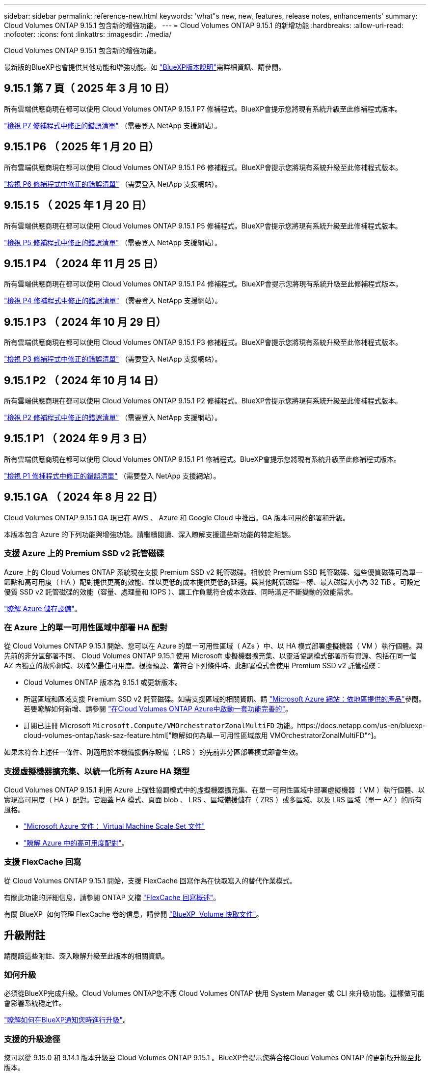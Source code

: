 ---
sidebar: sidebar 
permalink: reference-new.html 
keywords: 'what"s new, new, features, release notes, enhancements' 
summary: Cloud Volumes ONTAP 9.15.1 包含新的增強功能。 
---
= Cloud Volumes ONTAP 9.15.1 的新增功能
:hardbreaks:
:allow-uri-read: 
:nofooter: 
:icons: font
:linkattrs: 
:imagesdir: ./media/


[role="lead"]
Cloud Volumes ONTAP 9.15.1 包含新的增強功能。

最新版的BlueXP也會提供其他功能和增強功能。如 https://docs.netapp.com/us-en/bluexp-cloud-volumes-ontap/whats-new.html["BlueXP版本說明"^]需詳細資訊、請參閱。



== 9.15.1 第 7 頁（ 2025 年 3 月 10 日）

所有雲端供應商現在都可以使用 Cloud Volumes ONTAP 9.15.1 P7 修補程式。BlueXP會提示您將現有系統升級至此修補程式版本。

link:https://mysupport.netapp.com/site/products/all/details/cloud-volumes-ontap/downloads-tab/download/62632/9.15.1P7["檢視 P7 修補程式中修正的錯誤清單"^] （需要登入 NetApp 支援網站）。



== 9.15.1 P6 （ 2025 年 1 月 20 日）

所有雲端供應商現在都可以使用 Cloud Volumes ONTAP 9.15.1 P6 修補程式。BlueXP會提示您將現有系統升級至此修補程式版本。

link:https://mysupport.netapp.com/site/products/all/details/cloud-volumes-ontap/downloads-tab/download/62632/9.15.1P6["檢視 P6 修補程式中修正的錯誤清單"^] （需要登入 NetApp 支援網站）。



== 9.15.1 5 （ 2025 年 1 月 20 日）

所有雲端供應商現在都可以使用 Cloud Volumes ONTAP 9.15.1 P5 修補程式。BlueXP會提示您將現有系統升級至此修補程式版本。

link:https://mysupport.netapp.com/site/products/all/details/cloud-volumes-ontap/downloads-tab/download/62632/9.15.1P5["檢視 P5 修補程式中修正的錯誤清單"^] （需要登入 NetApp 支援網站）。



== 9.15.1 P4 （ 2024 年 11 月 25 日）

所有雲端供應商現在都可以使用 Cloud Volumes ONTAP 9.15.1 P4 修補程式。BlueXP會提示您將現有系統升級至此修補程式版本。

link:https://mysupport.netapp.com/site/products/all/details/cloud-volumes-ontap/downloads-tab/download/62632/9.15.1P4["檢視 P4 修補程式中修正的錯誤清單"^] （需要登入 NetApp 支援網站）。



== 9.15.1 P3 （ 2024 年 10 月 29 日）

所有雲端供應商現在都可以使用 Cloud Volumes ONTAP 9.15.1 P3 修補程式。BlueXP會提示您將現有系統升級至此修補程式版本。

link:https://mysupport.netapp.com/site/products/all/details/cloud-volumes-ontap/downloads-tab/download/62632/9.15.1P3["檢視 P3 修補程式中修正的錯誤清單"^] （需要登入 NetApp 支援網站）。



== 9.15.1 P2 （ 2024 年 10 月 14 日）

所有雲端供應商現在都可以使用 Cloud Volumes ONTAP 9.15.1 P2 修補程式。BlueXP會提示您將現有系統升級至此修補程式版本。

link:https://mysupport.netapp.com/site/products/all/details/cloud-volumes-ontap/downloads-tab/download/62632/9.15.1P2["檢視 P2 修補程式中修正的錯誤清單"^] （需要登入 NetApp 支援網站）。



== 9.15.1 P1 （ 2024 年 9 月 3 日）

所有雲端供應商現在都可以使用 Cloud Volumes ONTAP 9.15.1 P1 修補程式。BlueXP會提示您將現有系統升級至此修補程式版本。

link:https://mysupport.netapp.com/site/products/all/details/cloud-volumes-ontap/downloads-tab/download/62632/9.15.1P1["檢視 P1 修補程式中修正的錯誤清單"^] （需要登入 NetApp 支援網站）。



== 9.15.1 GA （ 2024 年 8 月 22 日）

Cloud Volumes ONTAP 9.15.1 GA 現已在 AWS 、 Azure 和 Google Cloud 中推出。GA 版本可用於部署和升級。

本版本包含 Azure 的下列功能與增強功能。請繼續閱讀、深入瞭解支援這些新功能的特定組態。



=== 支援 Azure 上的 Premium SSD v2 託管磁碟

Azure 上的 Cloud Volumes ONTAP 系統現在支援 Premium SSD v2 託管磁碟。相較於 Premium SSD 託管磁碟、這些優質磁碟可為單一節點和高可用度（ HA ）配對提供更高的效能、並以更低的成本提供更低的延遲。與其他託管磁碟一樣、最大磁碟大小為 32 TiB 。可設定優質 SSD v2 託管磁碟的效能（容量、處理量和 IOPS ）、讓工作負載符合成本效益、同時滿足不斷變動的效能需求。

https://docs.netapp.com/us-en/bluexp-cloud-volumes-ontap/concept-storage.html#azure-storage["瞭解 Azure 儲存設備"^]。



=== 在 Azure 上的單一可用性區域中部署 HA 配對

從 Cloud Volumes ONTAP 9.15.1 開始、您可以在 Azure 的單一可用性區域（ AZs ）中、以 HA 模式部署虛擬機器（ VM ）執行個體。與先前的非分區部署不同、 Cloud Volumes ONTAP 9.15.1 使用 Microsoft 虛擬機器擴充集、以靈活協調模式部署所有資源、包括在同一個 AZ 內獨立的故障網域、以確保最佳可用度。根據預設、當符合下列條件時、此部署模式會使用 Premium SSD v2 託管磁碟：

* Cloud Volumes ONTAP 版本為 9.15.1 或更新版本。
* 所選區域和區域支援 Premium SSD v2 託管磁碟。如需支援區域的相關資訊、請 https://azure.microsoft.com/en-us/explore/global-infrastructure/products-by-region/["Microsoft Azure 網站：依地區提供的產品"^]參閱。若要瞭解如何新增、請參閱 https://docs.netapp.com/us-en/bluexp-cloud-volumes-ontap/task-deploying-otc-azure.html#launching-a-cloud-volumes-ontap-ha-pair-in-azure["在Cloud Volumes ONTAP Azure中啟動一套功能完善的"^]。
* 訂閱已註冊 Microsoft `Microsoft.Compute/VMOrchestratorZonalMultiFD` 功能。https://docs.netapp.com/us-en/bluexp-cloud-volumes-ontap/task-saz-feature.html["瞭解如何為單一可用性區域啟用 VMOrchestratorZonalMultiFD"^]。


如果未符合上述任一條件、則適用於本機備援儲存設備（ LRS ）的先前非分區部署模式即會生效。



=== 支援虛擬機器擴充集、以統一化所有 Azure HA 類型

Cloud Volumes ONTAP 9.15.1 利用 Azure 上彈性協調模式中的虛擬機器擴充集、在單一可用性區域中部署虛擬機器（ VM ）執行個體、以實現高可用度（ HA ）配對。它涵蓋 HA 模式、頁面 blob 、 LRS 、區域備援儲存（ ZRS ）或多區域、以及 LRS 區域（單一 AZ ）的所有風格。

* https://learn.microsoft.com/en-us/azure/virtual-machine-scale-sets/["Microsoft Azure 文件： Virtual Machine Scale Set 文件"^]
* https://docs.netapp.com/us-en/bluexp-cloud-volumes-ontap/concept-ha-azure.html["瞭解 Azure 中的高可用度配對"^]。




=== 支援 FlexCache 回寫

從 Cloud Volumes ONTAP 9.15.1 開始，支援 FlexCache 回寫作為在快取寫入的替代作業模式。

有關此功能的詳細信息，請參閱 ONTAP 文檔 https://docs.netapp.com/us-en/ontap/flexcache-writeback/flexcache-write-back-overview.html["FlexCache 回寫概述"^]。

有關 BlueXP  如何管理 FlexCache 卷的信息，請參閱 https://docs.netapp.com/us-en/bluexp-volume-caching/index.html["BlueXP  Volume 快取文件"^]。



== 升級附註

請閱讀這些附註、深入瞭解升級至此版本的相關資訊。



=== 如何升級

必須從BlueXP完成升級。Cloud Volumes ONTAP您不應 Cloud Volumes ONTAP 使用 System Manager 或 CLI 來升級功能。這樣做可能會影響系統穩定性。

link:http://docs.netapp.com/us-en/bluexp-cloud-volumes-ontap/task-updating-ontap-cloud.html["瞭解如何在BlueXP通知您時進行升級"^]。



=== 支援的升級途徑

您可以從 9.15.0 和 9.14.1 版本升級至 Cloud Volumes ONTAP 9.15.1 。BlueXP會提示您將合格Cloud Volumes ONTAP 的更新版升級至此版本。



=== 停機

* 單一節點系統的升級可讓系統離線長達25分鐘、在此期間I/O會中斷。
* 升級 HA 配對不中斷營運、而且 I/O 不中斷。在此不中斷營運的升級程序中、會同時升級每個節點、以繼續為用戶端提供 I/O 服務。




=== 不再支援c4、m4和r4執行個體

在AWS中Cloud Volumes ONTAP 、不再支援C4、M4和R4 EC2執行個體類型。如果現有的系統執行於c4、m4或r4執行個體類型、則必須變更為c5、m5或R5執行個體系列中的執行個體類型。您必須變更執行個體類型、才能升級至此版本。

link:https://docs.netapp.com/us-en/bluexp-cloud-volumes-ontap/task-change-ec2-instance.html["瞭解如何變更EC2執行個體類型Cloud Volumes ONTAP 以供使用"^]。

請參閱link:https://mysupport.netapp.com/info/communications/ECMLP2880231.html["NetApp支援"^]以深入瞭解這些執行個體類型的終止可用度和支援。
